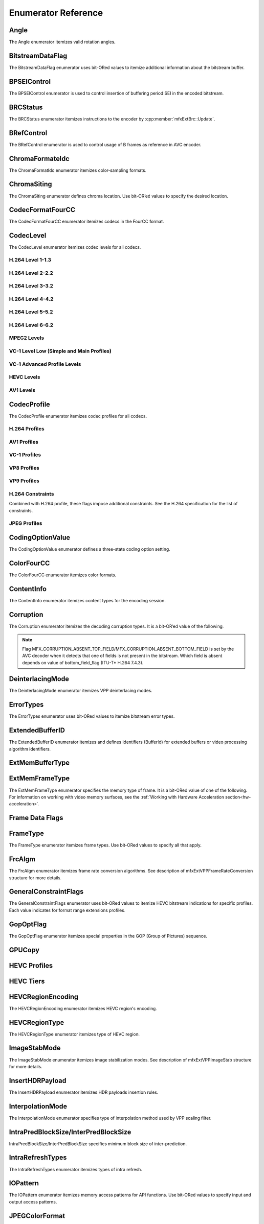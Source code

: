 .. SPDX-FileCopyrightText: 2019-2021 Intel Corporation
..
.. SPDX-License-Identifier: CC-BY-4.0

====================
Enumerator Reference
====================

-----
Angle
-----
The Angle enumerator itemizes valid rotation angles.

.. doxygenenumvalue:: MFX_ANGLE_0
   :project: oneVPL

.. doxygenenumvalue:: MFX_ANGLE_90
   :project: oneVPL

.. doxygenenumvalue:: MFX_ANGLE_180
   :project: oneVPL

.. doxygenenumvalue:: MFX_ANGLE_270
   :project: oneVPL

-----------------
BitstreamDataFlag
-----------------

The BitstreamDataFlag enumerator uses bit-ORed values to itemize additional
information about the bitstream buffer.

.. doxygenenumvalue:: MFX_BITSTREAM_NO_FLAG
   :project: oneVPL

.. doxygenenumvalue:: MFX_BITSTREAM_COMPLETE_FRAME
   :project: oneVPL

.. doxygenenumvalue:: MFX_BITSTREAM_EOS
   :project: oneVPL

------------
BPSEIControl
------------

The BPSEIControl enumerator is used to control insertion of buffering period SEI
in the encoded bitstream.

.. doxygenenumvalue:: MFX_BPSEI_DEFAULT
   :project: oneVPL

.. doxygenenumvalue:: MFX_BPSEI_IFRAME
   :project: oneVPL

---------
BRCStatus
---------

The BRCStatus enumerator itemizes instructions to the encoder by
:cpp:member:`mfxExtBrc::Update`.

.. doxygenenumvalue:: MFX_BRC_OK
   :project: oneVPL

.. doxygenenumvalue:: MFX_BRC_BIG_FRAME
   :project: oneVPL

.. doxygenenumvalue:: MFX_BRC_SMALL_FRAME
   :project: oneVPL

.. doxygenenumvalue:: MFX_BRC_PANIC_BIG_FRAME
   :project: oneVPL

.. doxygenenumvalue:: MFX_BRC_PANIC_SMALL_FRAME
   :project: oneVPL

-----------
BRefControl
-----------

The BRefControl enumerator is used to control usage of B frames as reference in
AVC encoder.

.. doxygenenumvalue:: MFX_B_REF_UNKNOWN
   :project: oneVPL

.. doxygenenumvalue:: MFX_B_REF_OFF
   :project: oneVPL

.. doxygenenumvalue:: MFX_B_REF_PYRAMID
   :project: oneVPL

----------------
ChromaFormateIdc
----------------

The ChromaFormatIdc enumerator itemizes color-sampling formats.

.. doxygenenumvalue:: MFX_CHROMAFORMAT_MONOCHROME
   :project: oneVPL

.. doxygenenumvalue:: MFX_CHROMAFORMAT_YUV420
   :project: oneVPL

.. doxygenenumvalue:: MFX_CHROMAFORMAT_YUV422
   :project: oneVPL

.. doxygenenumvalue:: MFX_CHROMAFORMAT_YUV444
   :project: oneVPL

.. doxygenenumvalue:: MFX_CHROMAFORMAT_YUV400
   :project: oneVPL

.. doxygenenumvalue:: MFX_CHROMAFORMAT_YUV411
   :project: oneVPL

.. doxygenenumvalue:: MFX_CHROMAFORMAT_YUV422H
   :project: oneVPL

.. doxygenenumvalue:: MFX_CHROMAFORMAT_YUV422V
   :project: oneVPL

.. doxygenenumvalue:: MFX_CHROMAFORMAT_RESERVED1
   :project: oneVPL

.. doxygenenumvalue:: MFX_CHROMAFORMAT_JPEG_SAMPLING
   :project: oneVPL

------------
ChromaSiting
------------

The ChromaSiting enumerator defines chroma location. Use bit-OR’ed values to
specify the desired location.

.. doxygenenumvalue:: MFX_CHROMA_SITING_UNKNOWN
   :project: oneVPL

.. doxygenenumvalue:: MFX_CHROMA_SITING_VERTICAL_TOP
   :project: oneVPL

.. doxygenenumvalue:: MFX_CHROMA_SITING_VERTICAL_CENTER
   :project: oneVPL

.. doxygenenumvalue:: MFX_CHROMA_SITING_VERTICAL_BOTTOM
   :project: oneVPL

.. doxygenenumvalue:: MFX_CHROMA_SITING_HORIZONTAL_LEFT
   :project: oneVPL

.. doxygenenumvalue:: MFX_CHROMA_SITING_HORIZONTAL_CENTER
   :project: oneVPL

.. _codec-format-fourcc:

-----------------
CodecFormatFourCC
-----------------

The CodecFormatFourCC enumerator itemizes codecs in the FourCC format.

.. doxygenenumvalue:: MFX_CODEC_AVC
   :project: oneVPL

.. doxygenenumvalue:: MFX_CODEC_HEVC
   :project: oneVPL

.. doxygenenumvalue:: MFX_CODEC_MPEG2
   :project: oneVPL

.. doxygenenumvalue:: MFX_CODEC_VC1
   :project: oneVPL

.. doxygenenumvalue:: MFX_CODEC_VP9
   :project: oneVPL

.. doxygenenumvalue:: MFX_CODEC_AV1
   :project: oneVPL

.. doxygenenumvalue:: MFX_CODEC_JPEG
   :project: oneVPL

----------
CodecLevel
----------

The CodecLevel enumerator itemizes codec levels for all codecs.

.. doxygenenumvalue:: MFX_LEVEL_UNKNOWN
   :project: oneVPL

H.264 Level 1-1.3
-----------------

.. doxygenenumvalue:: MFX_LEVEL_AVC_1
   :project: oneVPL

.. doxygenenumvalue:: MFX_LEVEL_AVC_1b
   :project: oneVPL

.. doxygenenumvalue:: MFX_LEVEL_AVC_11
   :project: oneVPL

.. doxygenenumvalue:: MFX_LEVEL_AVC_12
   :project: oneVPL

.. doxygenenumvalue:: MFX_LEVEL_AVC_13
   :project: oneVPL

H.264 Level 2-2.2
-----------------

.. doxygenenumvalue:: MFX_LEVEL_AVC_2
   :project: oneVPL

.. doxygenenumvalue:: MFX_LEVEL_AVC_21
   :project: oneVPL

.. doxygenenumvalue:: MFX_LEVEL_AVC_22
   :project: oneVPL

H.264 Level 3-3.2
-----------------

.. doxygenenumvalue:: MFX_LEVEL_AVC_3
   :project: oneVPL

.. doxygenenumvalue:: MFX_LEVEL_AVC_31
   :project: oneVPL

.. doxygenenumvalue:: MFX_LEVEL_AVC_32
   :project: oneVPL

H.264 Level 4-4.2
-----------------

.. doxygenenumvalue:: MFX_LEVEL_AVC_4
   :project: oneVPL

.. doxygenenumvalue:: MFX_LEVEL_AVC_41
   :project: oneVPL

.. doxygenenumvalue:: MFX_LEVEL_AVC_42
   :project: oneVPL

H.264 Level 5-5.2
-----------------

.. doxygenenumvalue:: MFX_LEVEL_AVC_5
   :project: oneVPL

.. doxygenenumvalue:: MFX_LEVEL_AVC_51
   :project: oneVPL

.. doxygenenumvalue:: MFX_LEVEL_AVC_52
   :project: oneVPL

H.264 Level 6-6.2
-----------------

.. doxygenenumvalue:: MFX_LEVEL_AVC_6
   :project: oneVPL

.. doxygenenumvalue:: MFX_LEVEL_AVC_61
   :project: oneVPL

.. doxygenenumvalue:: MFX_LEVEL_AVC_62
   :project: oneVPL

MPEG2 Levels
------------

.. doxygenenumvalue:: MFX_LEVEL_MPEG2_LOW
   :project: oneVPL

.. doxygenenumvalue:: MFX_LEVEL_MPEG2_MAIN
   :project: oneVPL

.. doxygenenumvalue:: MFX_LEVEL_MPEG2_HIGH
   :project: oneVPL

.. doxygenenumvalue:: MFX_LEVEL_MPEG2_HIGH1440
   :project: oneVPL

VC-1 Level Low (Simple and Main Profiles)
-----------------------------------------

.. doxygenenumvalue:: MFX_LEVEL_VC1_LOW
   :project: oneVPL

.. doxygenenumvalue:: MFX_LEVEL_VC1_MEDIAN
   :project: oneVPL

.. doxygenenumvalue:: MFX_LEVEL_VC1_HIGH
   :project: oneVPL

VC-1 Advanced Profile Levels
----------------------------

.. doxygenenumvalue:: MFX_LEVEL_VC1_0
   :project: oneVPL

.. doxygenenumvalue:: MFX_LEVEL_VC1_1
   :project: oneVPL

.. doxygenenumvalue:: MFX_LEVEL_VC1_2
   :project: oneVPL

.. doxygenenumvalue:: MFX_LEVEL_VC1_3
   :project: oneVPL

.. doxygenenumvalue:: MFX_LEVEL_VC1_4
   :project: oneVPL

HEVC Levels
-----------

.. doxygenenumvalue:: MFX_LEVEL_HEVC_1
   :project: oneVPL

.. doxygenenumvalue:: MFX_LEVEL_HEVC_2
   :project: oneVPL

.. doxygenenumvalue:: MFX_LEVEL_HEVC_21
   :project: oneVPL

.. doxygenenumvalue:: MFX_LEVEL_HEVC_3
   :project: oneVPL

.. doxygenenumvalue:: MFX_LEVEL_HEVC_31
   :project: oneVPL

.. doxygenenumvalue:: MFX_LEVEL_HEVC_4
   :project: oneVPL

.. doxygenenumvalue:: MFX_LEVEL_HEVC_41
   :project: oneVPL

.. doxygenenumvalue:: MFX_LEVEL_HEVC_5
   :project: oneVPL

.. doxygenenumvalue:: MFX_LEVEL_HEVC_51
   :project: oneVPL

.. doxygenenumvalue:: MFX_LEVEL_HEVC_52
   :project: oneVPL

.. doxygenenumvalue:: MFX_LEVEL_HEVC_6
   :project: oneVPL

.. doxygenenumvalue:: MFX_LEVEL_HEVC_61
   :project: oneVPL

.. doxygenenumvalue:: MFX_LEVEL_HEVC_62
   :project: oneVPL

.. _codec_profile:

AV1 Levels
-----------

.. doxygenenumvalue:: MFX_LEVEL_AV1_2
   :project: oneVPL

.. doxygenenumvalue:: MFX_LEVEL_AV1_21
   :project: oneVPL

.. doxygenenumvalue:: MFX_LEVEL_AV1_22
   :project: oneVPL

.. doxygenenumvalue:: MFX_LEVEL_AV1_23
   :project: oneVPL

.. doxygenenumvalue:: MFX_LEVEL_AV1_3
   :project: oneVPL

.. doxygenenumvalue:: MFX_LEVEL_AV1_31
   :project: oneVPL

.. doxygenenumvalue:: MFX_LEVEL_AV1_32
   :project: oneVPL

.. doxygenenumvalue:: MFX_LEVEL_AV1_33
   :project: oneVPL

.. doxygenenumvalue:: MFX_LEVEL_AV1_4
   :project: oneVPL

.. doxygenenumvalue:: MFX_LEVEL_AV1_41
   :project: oneVPL

.. doxygenenumvalue:: MFX_LEVEL_AV1_42
   :project: oneVPL

.. doxygenenumvalue:: MFX_LEVEL_AV1_43
   :project: oneVPL

.. doxygenenumvalue:: MFX_LEVEL_AV1_5
   :project: oneVPL

.. doxygenenumvalue:: MFX_LEVEL_AV1_51
   :project: oneVPL

.. doxygenenumvalue:: MFX_LEVEL_AV1_52
   :project: oneVPL

.. doxygenenumvalue:: MFX_LEVEL_AV1_53
   :project: oneVPL

.. doxygenenumvalue:: MFX_LEVEL_AV1_6
   :project: oneVPL

.. doxygenenumvalue:: MFX_LEVEL_AV1_61
   :project: oneVPL

.. doxygenenumvalue:: MFX_LEVEL_AV1_62
   :project: oneVPL

.. doxygenenumvalue:: MFX_LEVEL_AV1_63
   :project: oneVPL

.. doxygenenumvalue:: MFX_LEVEL_AV1_7
   :project: oneVPL

.. doxygenenumvalue:: MFX_LEVEL_AV1_71
   :project: oneVPL

.. doxygenenumvalue:: MFX_LEVEL_AV1_72
   :project: oneVPL

.. doxygenenumvalue:: MFX_LEVEL_AV1_73
   :project: oneVPL
   
   
------------
CodecProfile
------------

The CodecProfile enumerator itemizes codec profiles for all codecs.

.. doxygenenumvalue:: MFX_PROFILE_UNKNOWN
   :project: oneVPL

H.264 Profiles
--------------

.. doxygenenumvalue:: MFX_PROFILE_AVC_BASELINE
   :project: oneVPL

.. doxygenenumvalue:: MFX_PROFILE_AVC_MAIN
   :project: oneVPL

.. doxygenenumvalue:: MFX_PROFILE_AVC_EXTENDED
   :project: oneVPL

.. doxygenenumvalue:: MFX_PROFILE_AVC_HIGH
   :project: oneVPL

.. doxygenenumvalue:: MFX_PROFILE_AVC_HIGH10
   :project: oneVPL

.. doxygenenumvalue:: MFX_PROFILE_AVC_HIGH_422
   :project: oneVPL

.. doxygenenumvalue:: MFX_PROFILE_AVC_CONSTRAINED_BASELINE
   :project: oneVPL

.. doxygenenumvalue:: MFX_PROFILE_AVC_CONSTRAINED_HIGH
   :project: oneVPL

AV1 Profiles
------------

.. doxygenenumvalue:: MFX_PROFILE_AV1_MAIN
   :project: oneVPL

.. doxygenenumvalue:: MFX_PROFILE_AV1_HIGH
   :project: oneVPL

.. doxygenenumvalue:: MFX_PROFILE_AV1_PRO
   :project: oneVPL

VC-1 Profiles
-------------

.. doxygenenumvalue:: MFX_PROFILE_VC1_SIMPLE
   :project: oneVPL

.. doxygenenumvalue:: MFX_PROFILE_VC1_MAIN
   :project: oneVPL

.. doxygenenumvalue:: MFX_PROFILE_VC1_ADVANCED
   :project: oneVPL

VP8 Profiles
------------

.. doxygenenumvalue:: MFX_PROFILE_VP8_0
   :project: oneVPL

.. doxygenenumvalue:: MFX_PROFILE_VP8_1
   :project: oneVPL

.. doxygenenumvalue:: MFX_PROFILE_VP8_2
   :project: oneVPL

.. doxygenenumvalue:: MFX_PROFILE_VP8_3
   :project: oneVPL

VP9 Profiles
------------

.. doxygenenumvalue:: MFX_PROFILE_VP9_0
   :project: oneVPL

.. doxygenenumvalue:: MFX_PROFILE_VP9_1
   :project: oneVPL

.. doxygenenumvalue:: MFX_PROFILE_VP9_2
   :project: oneVPL

.. doxygenenumvalue:: MFX_PROFILE_VP9_3
   :project: oneVPL

H.264 Constraints
-----------------

Combined with H.264 profile, these flags impose additional constraints. See the
H.264 specification for the list of constraints.

.. doxygenenumvalue:: MFX_PROFILE_AVC_CONSTRAINT_SET0
   :project: oneVPL

.. doxygenenumvalue:: MFX_PROFILE_AVC_CONSTRAINT_SET1
   :project: oneVPL

.. doxygenenumvalue:: MFX_PROFILE_AVC_CONSTRAINT_SET2
   :project: oneVPL

.. doxygenenumvalue:: MFX_PROFILE_AVC_CONSTRAINT_SET3
   :project: oneVPL

.. doxygenenumvalue:: MFX_PROFILE_AVC_CONSTRAINT_SET4
   :project: oneVPL

.. doxygenenumvalue:: MFX_PROFILE_AVC_CONSTRAINT_SET5
   :project: oneVPL

JPEG Profiles
-------------

.. doxygenenumvalue:: MFX_PROFILE_JPEG_BASELINE
   :project: oneVPL

-----------------
CodingOptionValue
-----------------

The CodingOptionValue enumerator defines a three-state coding option setting.

.. doxygenenumvalue:: MFX_CODINGOPTION_UNKNOWN
   :project: oneVPL

.. doxygenenumvalue:: MFX_CODINGOPTION_ON
   :project: oneVPL

.. doxygenenumvalue:: MFX_CODINGOPTION_OFF
   :project: oneVPL

.. doxygenenumvalue:: MFX_CODINGOPTION_ADAPTIVE
   :project: oneVPL

-----------
ColorFourCC
-----------

The ColorFourCC enumerator itemizes color formats.

.. doxygenenumvalue:: MFX_FOURCC_NV12
   :project: oneVPL

.. doxygenenumvalue:: MFX_FOURCC_NV21
   :project: oneVPL

.. doxygenenumvalue:: MFX_FOURCC_YV12
   :project: oneVPL

.. doxygenenumvalue:: MFX_FOURCC_IYUV
   :project: oneVPL

.. doxygenenumvalue:: MFX_FOURCC_I420
   :project: oneVPL

.. doxygenenumvalue:: MFX_FOURCC_NV16
   :project: oneVPL

.. doxygenenumvalue:: MFX_FOURCC_YUY2
   :project: oneVPL

.. doxygenenumvalue:: MFX_FOURCC_RGB565
   :project: oneVPL

.. doxygenenumvalue:: MFX_FOURCC_RGBP
   :project: oneVPL

.. doxygenenumvalue:: MFX_FOURCC_RGB4
   :project: oneVPL

.. doxygenenumvalue:: MFX_FOURCC_BGRA
   :project: oneVPL

.. doxygenenumvalue:: MFX_FOURCC_P8
   :project: oneVPL

.. doxygenenumvalue:: MFX_FOURCC_P8_TEXTURE
   :project: oneVPL

.. doxygenenumvalue:: MFX_FOURCC_P010
   :project: oneVPL

.. doxygenenumvalue:: MFX_FOURCC_I010
   :project: oneVPL

.. doxygenenumvalue:: MFX_FOURCC_P016
   :project: oneVPL

.. doxygenenumvalue:: MFX_FOURCC_P210
   :project: oneVPL

.. doxygenenumvalue:: MFX_FOURCC_BGR4
   :project: oneVPL

.. doxygenenumvalue:: MFX_FOURCC_A2RGB10
   :project: oneVPL

.. doxygenenumvalue:: MFX_FOURCC_ARGB16
   :project: oneVPL

.. doxygenenumvalue:: MFX_FOURCC_ABGR16
   :project: oneVPL

.. doxygenenumvalue:: MFX_FOURCC_R16
   :project: oneVPL

.. doxygenenumvalue:: MFX_FOURCC_AYUV
   :project: oneVPL

.. doxygenenumvalue:: MFX_FOURCC_AYUV_RGB4
   :project: oneVPL

.. doxygenenumvalue:: MFX_FOURCC_UYVY
   :project: oneVPL

.. doxygenenumvalue:: MFX_FOURCC_Y210
   :project: oneVPL

.. doxygenenumvalue:: MFX_FOURCC_Y410
   :project: oneVPL

.. doxygenenumvalue:: MFX_FOURCC_Y216
   :project: oneVPL

.. doxygenenumvalue:: MFX_FOURCC_Y416
   :project: oneVPL

-----------
ContentInfo
-----------

The ContentInfo enumerator itemizes content types for the encoding session.

.. doxygenenumvalue:: MFX_CONTENT_UNKNOWN
   :project: oneVPL

.. doxygenenumvalue:: MFX_CONTENT_FULL_SCREEN_VIDEO
   :project: oneVPL

.. doxygenenumvalue:: MFX_CONTENT_NON_VIDEO_SCREEN
   :project: oneVPL

----------
Corruption
----------

The Corruption enumerator itemizes the decoding corruption types. It is a
bit-OR’ed value of the following.

.. doxygenenumvalue:: MFX_CORRUPTION_NO
   :project: oneVPL

.. doxygenenumvalue:: MFX_CORRUPTION_MINOR
   :project: oneVPL

.. doxygenenumvalue:: MFX_CORRUPTION_MAJOR
   :project: oneVPL

.. doxygenenumvalue:: MFX_CORRUPTION_ABSENT_TOP_FIELD
   :project: oneVPL

.. doxygenenumvalue:: MFX_CORRUPTION_ABSENT_BOTTOM_FIELD
   :project: oneVPL

.. doxygenenumvalue:: MFX_CORRUPTION_REFERENCE_FRAME
   :project: oneVPL

.. doxygenenumvalue:: MFX_CORRUPTION_REFERENCE_LIST
   :project: oneVPL

.. note:: Flag MFX_CORRUPTION_ABSENT_TOP_FIELD/MFX_CORRUPTION_ABSENT_BOTTOM_FIELD
         is set by the AVC decoder when it detects that one of fields is not
         present in the bitstream. Which field is absent depends on value of
         bottom_field_flag (ITU-T\* H.264 7.4.3).

-----------------
DeinterlacingMode
-----------------

The DeinterlacingMode enumerator itemizes VPP deinterlacing modes.

.. doxygenenumvalue:: MFX_DEINTERLACING_BOB
   :project: oneVPL

.. doxygenenumvalue:: MFX_DEINTERLACING_ADVANCED
   :project: oneVPL

.. doxygenenumvalue:: MFX_DEINTERLACING_AUTO_DOUBLE
   :project: oneVPL

.. doxygenenumvalue:: MFX_DEINTERLACING_AUTO_SINGLE
   :project: oneVPL

.. doxygenenumvalue:: MFX_DEINTERLACING_FULL_FR_OUT
   :project: oneVPL

.. doxygenenumvalue:: MFX_DEINTERLACING_HALF_FR_OUT
   :project: oneVPL

.. doxygenenumvalue:: MFX_DEINTERLACING_24FPS_OUT
   :project: oneVPL

.. doxygenenumvalue:: MFX_DEINTERLACING_FIXED_TELECINE_PATTERN
   :project: oneVPL

.. doxygenenumvalue:: MFX_DEINTERLACING_30FPS_OUT
   :project: oneVPL

.. doxygenenumvalue:: MFX_DEINTERLACING_DETECT_INTERLACE
   :project: oneVPL

.. doxygenenumvalue:: MFX_DEINTERLACING_ADVANCED_NOREF
   :project: oneVPL

.. doxygenenumvalue:: MFX_DEINTERLACING_ADVANCED_SCD
   :project: oneVPL

.. doxygenenumvalue:: MFX_DEINTERLACING_FIELD_WEAVING
   :project: oneVPL

----------
ErrorTypes
----------

The ErrorTypes enumerator uses bit-ORed values to itemize bitstream error types.

.. doxygenenumvalue:: MFX_ERROR_NO
   :project: oneVPL

.. doxygenenumvalue:: MFX_ERROR_PPS
   :project: oneVPL

.. doxygenenumvalue:: MFX_ERROR_SPS
   :project: oneVPL

.. doxygenenumvalue:: MFX_ERROR_SLICEHEADER
   :project: oneVPL

.. doxygenenumvalue:: MFX_ERROR_SLICEDATA
   :project: oneVPL

.. doxygenenumvalue:: MFX_ERROR_FRAME_GAP
   :project: oneVPL

.. _extendedbufferid:

----------------
ExtendedBufferID
----------------

The ExtendedBufferID enumerator itemizes and defines identifiers (BufferId) for
extended buffers or video processing algorithm identifiers.

.. doxygenenumvalue:: MFX_EXTBUFF_THREADS_PARAM
  :project: oneVPL

.. doxygenenumvalue:: MFX_EXTBUFF_CODING_OPTION
   :project: oneVPL

.. doxygenenumvalue:: MFX_EXTBUFF_CODING_OPTION_SPSPPS
   :project: oneVPL

.. doxygenenumvalue:: MFX_EXTBUFF_VPP_DONOTUSE
   :project: oneVPL

.. doxygenenumvalue:: MFX_EXTBUFF_VPP_AUXDATA
   :project: oneVPL

.. doxygenenumvalue:: MFX_EXTBUFF_VPP_DENOISE
   :project: oneVPL

.. doxygenenumvalue:: MFX_EXTBUFF_VPP_DENOISE2
   :project: oneVPL

.. doxygenenumvalue:: MFX_EXTBUFF_VPP_SCENE_ANALYSIS
   :project: oneVPL

.. doxygenenumvalue:: MFX_EXTBUFF_VPP_PROCAMP
   :project: oneVPL

.. doxygenenumvalue:: MFX_EXTBUFF_VPP_DETAIL
   :project: oneVPL

.. doxygenenumvalue:: MFX_EXTBUFF_VIDEO_SIGNAL_INFO
   :project: oneVPL

.. doxygenenumvalue:: MFX_EXTBUFF_VPP_DOUSE
   :project: oneVPL

.. doxygenenumvalue:: MFX_EXTBUFF_AVC_REFLIST_CTRL
   :project: oneVPL

.. doxygenenumvalue:: MFX_EXTBUFF_VPP_FRAME_RATE_CONVERSION
   :project: oneVPL

.. doxygenenumvalue:: MFX_EXTBUFF_PICTURE_TIMING_SEI
   :project: oneVPL

.. doxygenenumvalue:: MFX_EXTBUFF_AVC_TEMPORAL_LAYERS
   :project: oneVPL

.. doxygenenumvalue:: MFX_EXTBUFF_CODING_OPTION2
   :project: oneVPL

.. doxygenenumvalue:: MFX_EXTBUFF_VPP_IMAGE_STABILIZATION
   :project: oneVPL

.. doxygenenumvalue:: MFX_EXTBUFF_ENCODER_CAPABILITY
   :project: oneVPL

.. doxygenenumvalue:: MFX_EXTBUFF_ENCODER_RESET_OPTION
   :project: oneVPL

.. doxygenenumvalue:: MFX_EXTBUFF_ENCODED_FRAME_INFO
   :project: oneVPL

.. doxygenenumvalue:: MFX_EXTBUFF_VPP_COMPOSITE
   :project: oneVPL

.. doxygenenumvalue:: MFX_EXTBUFF_VPP_VIDEO_SIGNAL_INFO
   :project: oneVPL

.. doxygenenumvalue:: MFX_EXTBUFF_ENCODER_ROI
   :project: oneVPL

.. doxygenenumvalue:: MFX_EXTBUFF_VPP_DEINTERLACING
   :project: oneVPL

.. doxygenenumvalue:: MFX_EXTBUFF_AVC_REFLISTS
   :project: oneVPL

.. doxygenenumvalue:: MFX_EXTBUFF_DEC_VIDEO_PROCESSING
   :project: oneVPL

.. doxygenenumvalue:: MFX_EXTBUFF_VPP_FIELD_PROCESSING
   :project: oneVPL

.. doxygenenumvalue:: MFX_EXTBUFF_CODING_OPTION3
   :project: oneVPL

.. doxygenenumvalue:: MFX_EXTBUFF_CHROMA_LOC_INFO
   :project: oneVPL

.. doxygenenumvalue:: MFX_EXTBUFF_MBQP
   :project: oneVPL

.. doxygenenumvalue:: MFX_EXTBUFF_MB_FORCE_INTRA
   :project: oneVPL

.. doxygenenumvalue:: MFX_EXTBUFF_HEVC_TILES
   :project: oneVPL

.. doxygenenumvalue:: MFX_EXTBUFF_MB_DISABLE_SKIP_MAP
   :project: oneVPL

.. doxygenenumvalue:: MFX_EXTBUFF_HEVC_PARAM
   :project: oneVPL

.. doxygenenumvalue:: MFX_EXTBUFF_DECODED_FRAME_INFO
   :project: oneVPL

.. doxygenenumvalue:: MFX_EXTBUFF_TIME_CODE
   :project: oneVPL

.. doxygenenumvalue:: MFX_EXTBUFF_HEVC_REGION
   :project: oneVPL

.. doxygenenumvalue:: MFX_EXTBUFF_PRED_WEIGHT_TABLE
   :project: oneVPL

.. doxygenenumvalue:: MFX_EXTBUFF_DIRTY_RECTANGLES
   :project: oneVPL

.. doxygenenumvalue:: MFX_EXTBUFF_MOVING_RECTANGLES
   :project: oneVPL

.. doxygenenumvalue:: MFX_EXTBUFF_CODING_OPTION_VPS
   :project: oneVPL

.. doxygenenumvalue:: MFX_EXTBUFF_VPP_ROTATION
   :project: oneVPL

.. doxygenenumvalue:: MFX_EXTBUFF_ENCODED_SLICES_INFO
   :project: oneVPL

.. doxygenenumvalue:: MFX_EXTBUFF_VPP_SCALING
   :project: oneVPL

.. doxygenenumvalue:: MFX_EXTBUFF_HEVC_REFLIST_CTRL
   :project: oneVPL

.. doxygenenumvalue:: MFX_EXTBUFF_HEVC_REFLISTS
   :project: oneVPL

.. doxygenenumvalue:: MFX_EXTBUFF_HEVC_TEMPORAL_LAYERS
   :project: oneVPL

.. doxygenenumvalue:: MFX_EXTBUFF_VPP_MIRRORING
   :project: oneVPL

.. doxygenenumvalue:: MFX_EXTBUFF_MV_OVER_PIC_BOUNDARIES
   :project: oneVPL

.. doxygenenumvalue:: MFX_EXTBUFF_VPP_COLORFILL
   :project: oneVPL

.. doxygenenumvalue:: MFX_EXTBUFF_DECODE_ERROR_REPORT
   :project: oneVPL

.. doxygenenumvalue:: MFX_EXTBUFF_VPP_COLOR_CONVERSION
   :project: oneVPL

.. doxygenenumvalue:: MFX_EXTBUFF_CONTENT_LIGHT_LEVEL_INFO
   :project: oneVPL

.. doxygenenumvalue:: MFX_EXTBUFF_MASTERING_DISPLAY_COLOUR_VOLUME
   :project: oneVPL

.. doxygenenumvalue:: MFX_EXTBUFF_ENCODED_UNITS_INFO
   :project: oneVPL

.. doxygenenumvalue:: MFX_EXTBUFF_VPP_MCTF
   :project: oneVPL

.. doxygenenumvalue:: MFX_EXTBUFF_VP9_SEGMENTATION
   :project: oneVPL

.. doxygenenumvalue:: MFX_EXTBUFF_VP9_TEMPORAL_LAYERS
   :project: oneVPL

.. doxygenenumvalue:: MFX_EXTBUFF_VP9_PARAM
   :project: oneVPL

.. doxygenenumvalue:: MFX_EXTBUFF_AVC_ROUNDING_OFFSET
   :project: oneVPL

.. doxygenenumvalue:: MFX_EXTBUFF_PARTIAL_BITSTREAM_PARAM
   :project: oneVPL

.. doxygenenumvalue:: MFX_EXTBUFF_BRC
   :project: oneVPL

.. doxygenenumvalue:: MFX_EXTBUFF_VP8_CODING_OPTION
   :project: oneVPL

.. doxygenenumvalue:: MFX_EXTBUFF_JPEG_QT
   :project: oneVPL

.. doxygenenumvalue:: MFX_EXTBUFF_JPEG_HUFFMAN
   :project: oneVPL

.. doxygenenumvalue:: MFX_EXTBUFF_ENCODER_IPCM_AREA
   :project: oneVPL

.. doxygenenumvalue:: MFX_EXTBUFF_INSERT_HEADERS
   :project: oneVPL

.. doxygenenumvalue:: MFX_EXTBUFF_MVC_SEQ_DESC
   :project: oneVPL

.. doxygenenumvalue:: MFX_EXTBUFF_MVC_TARGET_VIEWS
   :project: oneVPL

.. doxygenenumvalue:: MFX_EXTBUFF_CENC_PARAM
   :project: oneVPL

.. doxygenenumvalue:: MFX_EXTBUFF_DEVICE_AFFINITY_MASK
   :project: oneVPL

.. doxygenenumvalue:: MFX_EXTBUFF_CROPS
   :project: oneVPL

.. doxygenenumvalue:: MFX_EXTBUFF_AV1_FILM_GRAIN_PARAM
   :project: oneVPL


----------------
ExtMemBufferType
----------------

.. doxygenenumvalue:: MFX_MEMTYPE_PERSISTENT_MEMORY
   :project: oneVPL

.. _extmemframetype:

---------------
ExtMemFrameType
---------------

The ExtMemFrameType enumerator specifies the memory type of frame. It is a
bit-ORed value of one of the following. For information on working with video
memory surfaces, see the :ref:`Working with Hardware Acceleration section<hw-acceleration>`.

.. doxygenenumvalue:: MFX_MEMTYPE_DXVA2_DECODER_TARGET
   :project: oneVPL

.. doxygenenumvalue:: MFX_MEMTYPE_DXVA2_PROCESSOR_TARGET
   :project: oneVPL

.. doxygenenumvalue:: MFX_MEMTYPE_VIDEO_MEMORY_DECODER_TARGET
   :project: oneVPL

.. doxygenenumvalue:: MFX_MEMTYPE_VIDEO_MEMORY_PROCESSOR_TARGET
   :project: oneVPL

.. doxygenenumvalue:: MFX_MEMTYPE_SYSTEM_MEMORY
   :project: oneVPL

.. doxygenenumvalue:: MFX_MEMTYPE_RESERVED1
   :project: oneVPL

.. doxygenenumvalue:: MFX_MEMTYPE_FROM_ENCODE
   :project: oneVPL

.. doxygenenumvalue:: MFX_MEMTYPE_FROM_DECODE
   :project: oneVPL

.. doxygenenumvalue:: MFX_MEMTYPE_FROM_VPPIN
   :project: oneVPL

.. doxygenenumvalue:: MFX_MEMTYPE_FROM_VPPOUT
   :project: oneVPL

.. doxygenenumvalue:: MFX_MEMTYPE_FROM_ENC
   :project: oneVPL

.. doxygenenumvalue:: MFX_MEMTYPE_INTERNAL_FRAME
   :project: oneVPL

.. doxygenenumvalue:: MFX_MEMTYPE_EXTERNAL_FRAME
   :project: oneVPL

.. doxygenenumvalue:: MFX_MEMTYPE_EXPORT_FRAME
   :project: oneVPL

.. doxygenenumvalue:: MFX_MEMTYPE_SHARED_RESOURCE
   :project: oneVPL

.. doxygenenumvalue:: MFX_MEMTYPE_VIDEO_MEMORY_ENCODER_TARGET
   :project: oneVPL

----------------
Frame Data Flags
----------------

.. doxygenenumvalue:: MFX_TIMESTAMP_UNKNOWN
   :project: oneVPL

.. doxygenenumvalue:: MFX_FRAMEORDER_UNKNOWN
   :project: oneVPL

.. doxygenenumvalue:: MFX_FRAMEDATA_TIMESTAMP_UNKNOWN
   :project: oneVPL

.. doxygenenumvalue:: MFX_FRAMEDATA_ORIGINAL_TIMESTAMP
   :project: oneVPL

---------
FrameType
---------

The FrameType enumerator itemizes frame types. Use bit-ORed values to specify
all that apply.

.. doxygenenumvalue:: MFX_FRAMETYPE_UNKNOWN
   :project: oneVPL

.. doxygenenumvalue:: MFX_FRAMETYPE_I
   :project: oneVPL

.. doxygenenumvalue:: MFX_FRAMETYPE_P
   :project: oneVPL

.. doxygenenumvalue:: MFX_FRAMETYPE_B
   :project: oneVPL

.. doxygenenumvalue:: MFX_FRAMETYPE_S
   :project: oneVPL

.. doxygenenumvalue:: MFX_FRAMETYPE_REF
   :project: oneVPL

.. doxygenenumvalue:: MFX_FRAMETYPE_IDR
   :project: oneVPL

.. doxygenenumvalue:: MFX_FRAMETYPE_xI
   :project: oneVPL

.. doxygenenumvalue:: MFX_FRAMETYPE_xP
   :project: oneVPL

.. doxygenenumvalue:: MFX_FRAMETYPE_xB
   :project: oneVPL

.. doxygenenumvalue:: MFX_FRAMETYPE_xS
   :project: oneVPL

.. doxygenenumvalue:: MFX_FRAMETYPE_xREF
   :project: oneVPL

.. doxygenenumvalue:: MFX_FRAMETYPE_xIDR
   :project: oneVPL

-------
FrcAlgm
-------

The FrcAlgm enumerator itemizes frame rate conversion algorithms. See description
of mfxExtVPPFrameRateConversion structure for more details.

.. doxygenenumvalue:: MFX_FRCALGM_PRESERVE_TIMESTAMP
   :project: oneVPL

.. doxygenenumvalue:: MFX_FRCALGM_DISTRIBUTED_TIMESTAMP
   :project: oneVPL

.. doxygenenumvalue:: MFX_FRCALGM_FRAME_INTERPOLATION
   :project: oneVPL

----------------------
GeneralConstraintFlags
----------------------

The GeneralConstraintFlags enumerator uses bit-ORed values to itemize HEVC
bitstream indications for specific profiles. Each value indicates for format
range extensions profiles.

.. doxygenenumvalue:: MFX_HEVC_CONSTR_REXT_MAX_12BIT
   :project: oneVPL

.. doxygenenumvalue:: MFX_HEVC_CONSTR_REXT_MAX_10BIT
   :project: oneVPL

.. doxygenenumvalue:: MFX_HEVC_CONSTR_REXT_MAX_8BIT
   :project: oneVPL

.. doxygenenumvalue:: MFX_HEVC_CONSTR_REXT_MAX_422CHROMA
   :project: oneVPL

.. doxygenenumvalue:: MFX_HEVC_CONSTR_REXT_MAX_420CHROMA
   :project: oneVPL

.. doxygenenumvalue:: MFX_HEVC_CONSTR_REXT_MAX_MONOCHROME
   :project: oneVPL

.. doxygenenumvalue:: MFX_HEVC_CONSTR_REXT_INTRA
   :project: oneVPL

.. doxygenenumvalue:: MFX_HEVC_CONSTR_REXT_ONE_PICTURE_ONLY
   :project: oneVPL

.. doxygenenumvalue:: MFX_HEVC_CONSTR_REXT_LOWER_BIT_RATE
   :project: oneVPL

----------
GopOptFlag
----------

The GopOptFlag enumerator itemizes special properties in the GOP (Group of
Pictures) sequence.

.. doxygenenumvalue:: MFX_GOP_CLOSED
   :project: oneVPL

.. doxygenenumvalue:: MFX_GOP_STRICT
   :project: oneVPL

-------
GPUCopy
-------

.. doxygenenumvalue:: MFX_GPUCOPY_DEFAULT
   :project: oneVPL

.. doxygenenumvalue:: MFX_GPUCOPY_ON
   :project: oneVPL

.. doxygenenumvalue:: MFX_GPUCOPY_OFF
   :project: oneVPL

-------------
HEVC Profiles
-------------

.. doxygenenumvalue:: MFX_PROFILE_HEVC_MAIN
   :project: oneVPL

.. doxygenenumvalue:: MFX_PROFILE_HEVC_MAIN10
   :project: oneVPL

.. doxygenenumvalue:: MFX_PROFILE_HEVC_MAINSP
   :project: oneVPL

.. doxygenenumvalue:: MFX_PROFILE_HEVC_REXT
   :project: oneVPL

.. doxygenenumvalue:: MFX_PROFILE_HEVC_SCC
   :project: oneVPL

----------
HEVC Tiers
----------

.. doxygenenumvalue:: MFX_TIER_HEVC_MAIN
   :project: oneVPL

.. doxygenenumvalue:: MFX_TIER_HEVC_HIGH
   :project: oneVPL

------------------
HEVCRegionEncoding
------------------
The HEVCRegionEncoding enumerator itemizes HEVC region's encoding.

.. doxygenenumvalue:: MFX_HEVC_REGION_ENCODING_ON
   :project: oneVPL

.. doxygenenumvalue:: MFX_HEVC_REGION_ENCODING_OFF
   :project: oneVPL

--------------
HEVCRegionType
--------------

The HEVCRegionType enumerator itemizes type of HEVC region.

.. doxygenenumvalue:: MFX_HEVC_REGION_SLICE
   :project: oneVPL

-------------
ImageStabMode
-------------

The ImageStabMode enumerator itemizes image stabilization modes. See description
of mfxExtVPPImageStab structure for more details.

.. doxygenenumvalue:: MFX_IMAGESTAB_MODE_UPSCALE
   :project: oneVPL

.. doxygenenumvalue:: MFX_IMAGESTAB_MODE_BOXING
   :project: oneVPL

----------------
InsertHDRPayload
----------------

The InsertHDRPayload enumerator itemizes HDR payloads insertion rules.

.. doxygenenumvalue:: MFX_PAYLOAD_OFF
   :project: oneVPL

.. doxygenenumvalue:: MFX_PAYLOAD_IDR
   :project: oneVPL

-----------------
InterpolationMode
-----------------

The InterpolationMode enumerator specifies type of interpolation method used by
VPP scaling filter.

.. doxygenenumvalue:: MFX_INTERPOLATION_DEFAULT
   :project: oneVPL

.. doxygenenumvalue:: MFX_INTERPOLATION_NEAREST_NEIGHBOR
   :project: oneVPL

.. doxygenenumvalue:: MFX_INTERPOLATION_BILINEAR
   :project: oneVPL

.. doxygenenumvalue:: MFX_INTERPOLATION_ADVANCED
   :project: oneVPL

-------------------------------------
IntraPredBlockSize/InterPredBlockSize
-------------------------------------

IntraPredBlockSize/InterPredBlockSize specifies minimum block size of inter-prediction.

.. doxygenenumvalue:: MFX_BLOCKSIZE_UNKNOWN
   :project: oneVPL

.. doxygenenumvalue:: MFX_BLOCKSIZE_MIN_16X16
   :project: oneVPL

.. doxygenenumvalue:: MFX_BLOCKSIZE_MIN_8X8
   :project: oneVPL

.. doxygenenumvalue:: MFX_BLOCKSIZE_MIN_4X4
   :project: oneVPL

-----------------
IntraRefreshTypes
-----------------

The IntraRefreshTypes enumerator itemizes types of intra refresh.

.. doxygenenumvalue:: MFX_REFRESH_NO
   :project: oneVPL

.. doxygenenumvalue:: MFX_REFRESH_VERTICAL
   :project: oneVPL

.. doxygenenumvalue:: MFX_REFRESH_HORIZONTAL
   :project: oneVPL

.. doxygenenumvalue:: MFX_REFRESH_SLICE
   :project: oneVPL

---------
IOPattern
---------

The IOPattern enumerator itemizes memory access patterns for API functions.
Use bit-ORed values to specify input and output access patterns.

.. doxygenenumvalue:: MFX_IOPATTERN_IN_VIDEO_MEMORY
   :project: oneVPL

.. doxygenenumvalue:: MFX_IOPATTERN_IN_SYSTEM_MEMORY
   :project: oneVPL

.. doxygenenumvalue:: MFX_IOPATTERN_OUT_VIDEO_MEMORY
   :project: oneVPL

.. doxygenenumvalue:: MFX_IOPATTERN_OUT_SYSTEM_MEMORY
   :project: oneVPL

---------------
JPEGColorFormat
---------------

The JPEGColorFormat enumerator itemizes the JPEG color format options.

.. doxygenenumvalue:: MFX_JPEG_COLORFORMAT_UNKNOWN
   :project: oneVPL

.. doxygenenumvalue:: MFX_JPEG_COLORFORMAT_YCbCr
   :project: oneVPL

.. doxygenenumvalue:: MFX_JPEG_COLORFORMAT_RGB
   :project: oneVPL

------------
JPEGScanType
------------

The JPEGScanType enumerator itemizes the JPEG scan types.

.. doxygenenumvalue:: MFX_SCANTYPE_UNKNOWN
   :project: oneVPL

.. doxygenenumvalue:: MFX_SCANTYPE_INTERLEAVED
   :project: oneVPL

.. doxygenenumvalue:: MFX_SCANTYPE_NONINTERLEAVED
   :project: oneVPL

-----------
LongTermIdx
-----------

The LongTermIdx specifies long term index of picture control

.. doxygenenumvalue:: MFX_LONGTERM_IDX_NO_IDX
   :project: oneVPL

---------------------
LookAheadDownSampling
---------------------

The LookAheadDownSampling enumerator is used to control down sampling in look
ahead bitrate control mode in AVC encoder.

.. doxygenenumvalue:: MFX_LOOKAHEAD_DS_UNKNOWN
   :project: oneVPL

.. doxygenenumvalue:: MFX_LOOKAHEAD_DS_OFF
   :project: oneVPL

.. doxygenenumvalue:: MFX_LOOKAHEAD_DS_2x
   :project: oneVPL

.. doxygenenumvalue:: MFX_LOOKAHEAD_DS_4x
   :project: oneVPL

--------
MBQPMode
--------

The MBQPMode enumerator itemizes QP update modes.

.. doxygenenumvalue:: MFX_MBQP_MODE_QP_VALUE
   :project: oneVPL

.. doxygenenumvalue:: MFX_MBQP_MODE_QP_DELTA
   :project: oneVPL

.. doxygenenumvalue:: MFX_MBQP_MODE_QP_ADAPTIVE
   :project: oneVPL

----------------
mfxComponentType
----------------

.. doxygenenum:: mfxComponentType
   :project: oneVPL

-------------
mfxHandleType
-------------

.. doxygenenum:: mfxHandleType
   :project: oneVPL

-------
mfxIMPL
-------

.. doxygentypedef:: mfxIMPL
   :project: oneVPL

.. doxygenenumvalue:: MFX_IMPL_AUTO
   :project: oneVPL

.. doxygenenumvalue:: MFX_IMPL_SOFTWARE
   :project: oneVPL

.. doxygenenumvalue:: MFX_IMPL_HARDWARE
   :project: oneVPL

.. doxygenenumvalue:: MFX_IMPL_AUTO_ANY
   :project: oneVPL

.. doxygenenumvalue:: MFX_IMPL_HARDWARE_ANY
   :project: oneVPL

.. doxygenenumvalue:: MFX_IMPL_HARDWARE2
   :project: oneVPL

.. doxygenenumvalue:: MFX_IMPL_HARDWARE3
   :project: oneVPL

.. doxygenenumvalue:: MFX_IMPL_HARDWARE4
   :project: oneVPL

.. doxygenenumvalue:: MFX_IMPL_RUNTIME
   :project: oneVPL

.. doxygenenumvalue:: MFX_IMPL_VIA_ANY
   :project: oneVPL

.. doxygenenumvalue:: MFX_IMPL_VIA_D3D9
   :project: oneVPL

.. doxygenenumvalue:: MFX_IMPL_VIA_D3D11
   :project: oneVPL

.. doxygenenumvalue:: MFX_IMPL_VIA_VAAPI
   :project: oneVPL
   
.. doxygenenumvalue:: MFX_IMPL_VIA_HDDLUNITE
   :project: oneVPL

.. doxygenenumvalue:: MFX_IMPL_UNSUPPORTED
   :project: oneVPL

.. doxygendefine:: MFX_IMPL_BASETYPE
   :project: oneVPL

-------------------------
mfxImplCapsDeliveryFormat
-------------------------

.. doxygenenum:: mfxImplCapsDeliveryFormat
   :project: oneVPL

-------------------
mfxMediaAdapterType
-------------------

.. doxygenenum:: mfxMediaAdapterType
   :project: oneVPL

--------------
mfxMemoryFlags
--------------

.. doxygenenum:: mfxMemoryFlags
   :project: oneVPL

--------------
MfxNalUnitType
--------------

Specifies NAL unit types supported by the HEVC encoder.

.. doxygenenumvalue:: MFX_HEVC_NALU_TYPE_UNKNOWN
   :project: oneVPL

.. doxygenenumvalue:: MFX_HEVC_NALU_TYPE_TRAIL_N
   :project: oneVPL

.. doxygenenumvalue:: MFX_HEVC_NALU_TYPE_TRAIL_R
   :project: oneVPL

.. doxygenenumvalue:: MFX_HEVC_NALU_TYPE_RADL_N
   :project: oneVPL

.. doxygenenumvalue:: MFX_HEVC_NALU_TYPE_RADL_R
   :project: oneVPL

.. doxygenenumvalue:: MFX_HEVC_NALU_TYPE_RASL_N
   :project: oneVPL

.. doxygenenumvalue:: MFX_HEVC_NALU_TYPE_RASL_R
   :project: oneVPL

.. doxygenenumvalue:: MFX_HEVC_NALU_TYPE_IDR_W_RADL
   :project: oneVPL

.. doxygenenumvalue:: MFX_HEVC_NALU_TYPE_IDR_N_LP
   :project: oneVPL

.. doxygenenumvalue:: MFX_HEVC_NALU_TYPE_CRA_NUT
   :project: oneVPL

-----------
mfxPriority
-----------

.. doxygenenum:: mfxPriority
   :project: oneVPL

---------------
mfxResourceType
---------------

.. doxygenenum:: mfxResourceType
   :project: oneVPL

-----------
mfxSkipMode
-----------

.. doxygenenum:: mfxSkipMode
   :project: oneVPL

---------
mfxStatus
---------

.. doxygenenum:: mfxStatus
   :project: oneVPL

-------------
MirroringType
-------------

The MirroringType enumerator itemizes mirroring types.

.. doxygenenumvalue:: MFX_MIRRORING_DISABLED
   :project: oneVPL

.. doxygenenumvalue:: MFX_MIRRORING_HORIZONTAL
   :project: oneVPL

.. doxygenenumvalue:: MFX_MIRRORING_VERTICAL
   :project: oneVPL

-----------
DenoiseMode
-----------

The mfxDenoiseMode enumerator itemizes denoise modes.

.. doxygenenum:: mfxDenoiseMode
   :project: oneVPL

---------------
MPEG-2 Profiles
---------------

.. doxygenenumvalue:: MFX_PROFILE_MPEG2_SIMPLE
   :project: oneVPL

.. doxygenenumvalue:: MFX_PROFILE_MPEG2_MAIN
   :project: oneVPL

.. doxygenenumvalue:: MFX_PROFILE_MPEG2_HIGH
   :project: oneVPL

------------------------------------------
Multi-view Video Coding Extension Profiles
------------------------------------------

.. doxygenenumvalue:: MFX_PROFILE_AVC_MULTIVIEW_HIGH
   :project: oneVPL

.. doxygenenumvalue:: MFX_PROFILE_AVC_STEREO_HIGH
   :project: oneVPL

-----------
MVPrecision
-----------

The MVPrecision enumerator specifies the motion estimation precision

.. doxygenenumvalue:: MFX_MVPRECISION_UNKNOWN
   :project: oneVPL

.. doxygenenumvalue:: MFX_MVPRECISION_INTEGER
   :project: oneVPL

.. doxygenenumvalue:: MFX_MVPRECISION_HALFPEL
   :project: oneVPL

.. doxygenenumvalue:: MFX_MVPRECISION_QUARTERPEL
   :project: oneVPL

------------
NominalRange
------------

The NominalRange enumerator itemizes pixel's value nominal range.

.. doxygenenumvalue:: MFX_NOMINALRANGE_UNKNOWN
   :project: oneVPL

.. doxygenenumvalue:: MFX_NOMINALRANGE_0_255
   :project: oneVPL

.. doxygenenumvalue:: MFX_NOMINALRANGE_16_235
   :project: oneVPL

----------------------
PartialBitstreamOutput
----------------------

The PartialBitstreamOutput enumerator indicates flags of partial bitstream output
type.

.. doxygenenumvalue:: MFX_PARTIAL_BITSTREAM_NONE
   :project: oneVPL

.. doxygenenumvalue:: MFX_PARTIAL_BITSTREAM_SLICE
   :project: oneVPL

.. doxygenenumvalue:: MFX_PARTIAL_BITSTREAM_BLOCK
   :project: oneVPL

.. doxygenenumvalue:: MFX_PARTIAL_BITSTREAM_ANY
   :project: oneVPL

----------------
PayloadCtrlFlags
----------------

The PayloadCtrlFlags enumerator itemizes additional payload properties.

.. doxygenenumvalue:: MFX_PAYLOAD_CTRL_SUFFIX
   :project: oneVPL

.. _PicStruct:

---------
PicStruct
---------

The PicStruct enumerator itemizes picture structure. Use bit-OR’ed values to
specify the desired picture type.

.. doxygenenumvalue:: MFX_PICSTRUCT_UNKNOWN
   :project: oneVPL

.. doxygenenumvalue:: MFX_PICSTRUCT_PROGRESSIVE
   :project: oneVPL

.. doxygenenumvalue:: MFX_PICSTRUCT_FIELD_TFF
   :project: oneVPL

.. doxygenenumvalue:: MFX_PICSTRUCT_FIELD_BFF
   :project: oneVPL

.. doxygenenumvalue:: MFX_PICSTRUCT_FIELD_REPEATED
   :project: oneVPL

.. doxygenenumvalue:: MFX_PICSTRUCT_FRAME_DOUBLING
   :project: oneVPL

.. doxygenenumvalue:: MFX_PICSTRUCT_FRAME_TRIPLING
   :project: oneVPL

.. doxygenenumvalue:: MFX_PICSTRUCT_FIELD_SINGLE
   :project: oneVPL

.. doxygenenumvalue:: MFX_PICSTRUCT_FIELD_TOP
   :project: oneVPL

.. doxygenenumvalue:: MFX_PICSTRUCT_FIELD_BOTTOM
   :project: oneVPL

.. doxygenenumvalue:: MFX_PICSTRUCT_FIELD_PAIRED_PREV
   :project: oneVPL

.. doxygenenumvalue:: MFX_PICSTRUCT_FIELD_PAIRED_NEXT
   :project: oneVPL

-------
PicType
-------

The PicType enumerator itemizes picture type.

.. doxygenenumvalue:: MFX_PICTYPE_UNKNOWN
   :project: oneVPL

.. doxygenenumvalue:: MFX_PICTYPE_FRAME
   :project: oneVPL

.. doxygenenumvalue:: MFX_PICTYPE_TOPFIELD
   :project: oneVPL

.. doxygenenumvalue:: MFX_PICTYPE_BOTTOMFIELD
   :project: oneVPL

----------------
PlatformCodeName
----------------

.. doxygenenumvalue:: MFX_PLATFORM_UNKNOWN
   :project: oneVPL

.. doxygenenumvalue:: MFX_PLATFORM_SANDYBRIDGE
   :project: oneVPL

.. doxygenenumvalue:: MFX_PLATFORM_IVYBRIDGE
   :project: oneVPL

.. doxygenenumvalue:: MFX_PLATFORM_HASWELL
   :project: oneVPL

.. doxygenenumvalue:: MFX_PLATFORM_BAYTRAIL
   :project: oneVPL

.. doxygenenumvalue:: MFX_PLATFORM_BROADWELL
   :project: oneVPL

.. doxygenenumvalue:: MFX_PLATFORM_CHERRYTRAIL
   :project: oneVPL

.. doxygenenumvalue:: MFX_PLATFORM_SKYLAKE
   :project: oneVPL

.. doxygenenumvalue:: MFX_PLATFORM_APOLLOLAKE
   :project: oneVPL

.. doxygenenumvalue:: MFX_PLATFORM_KABYLAKE
   :project: oneVPL

.. doxygenenumvalue:: MFX_PLATFORM_GEMINILAKE
   :project: oneVPL

.. doxygenenumvalue:: MFX_PLATFORM_COFFEELAKE
   :project: oneVPL

.. doxygenenumvalue:: MFX_PLATFORM_CANNONLAKE
   :project: oneVPL

.. doxygenenumvalue:: MFX_PLATFORM_ICELAKE
   :project: oneVPL

.. doxygenenumvalue:: MFX_PLATFORM_JASPERLAKE
   :project: oneVPL

.. doxygenenumvalue:: MFX_PLATFORM_ELKHARTLAKE
   :project: oneVPL

.. doxygenenumvalue:: MFX_PLATFORM_TIGERLAKE
   :project: oneVPL

--------
PRefType
--------

The PRefType enumerator itemizes models of reference list construction and DPB
management when GopRefDist=1.

.. doxygenenumvalue:: MFX_P_REF_DEFAULT
   :project: oneVPL

.. doxygenenumvalue:: MFX_P_REF_SIMPLE
   :project: oneVPL

.. doxygenenumvalue:: MFX_P_REF_PYRAMID
   :project: oneVPL

---------
Protected
---------

The Protected enumerator describes the protection schemes.

.. doxygenenumvalue:: MFX_PROTECTION_CENC_WV_CLASSIC
   :project: oneVPL

.. doxygenenumvalue:: MFX_PROTECTION_CENC_WV_GOOGLE_DASH
   :project: oneVPL

.. _RateControlMethod:

-----------------
RateControlMethod
-----------------

The RateControlMethod enumerator itemizes bitrate control methods.

.. doxygenenumvalue:: MFX_RATECONTROL_CBR
   :project: oneVPL

.. doxygenenumvalue:: MFX_RATECONTROL_VBR
   :project: oneVPL

.. doxygenenumvalue:: MFX_RATECONTROL_CQP
   :project: oneVPL

.. doxygenenumvalue:: MFX_RATECONTROL_AVBR
   :project: oneVPL

.. doxygenenumvalue:: MFX_RATECONTROL_LA
   :project: oneVPL

.. doxygenenumvalue:: MFX_RATECONTROL_ICQ
   :project: oneVPL

.. doxygenenumvalue:: MFX_RATECONTROL_VCM
   :project: oneVPL

.. doxygenenumvalue:: MFX_RATECONTROL_LA_ICQ
   :project: oneVPL

.. doxygenenumvalue:: MFX_RATECONTROL_LA_HRD
   :project: oneVPL

.. doxygenenumvalue:: MFX_RATECONTROL_QVBR
   :project: oneVPL

-------
ROImode
-------

The ROImode enumerator itemizes QP adjustment mode for ROIs.

.. doxygenenumvalue:: MFX_ROI_MODE_PRIORITY
   :project: oneVPL

.. doxygenenumvalue:: MFX_ROI_MODE_QP_DELTA
   :project: oneVPL

.. doxygenenumvalue:: MFX_ROI_MODE_QP_VALUE
   :project: oneVPL

--------
Rotation
--------

The Rotation enumerator itemizes the JPEG rotation options.

.. doxygenenumvalue:: MFX_ROTATION_0
   :project: oneVPL

.. doxygenenumvalue:: MFX_ROTATION_90
   :project: oneVPL

.. doxygenenumvalue:: MFX_ROTATION_180
   :project: oneVPL

.. doxygenenumvalue:: MFX_ROTATION_270
   :project: oneVPL

--------------------
SampleAdaptiveOffset
--------------------

The SampleAdaptiveOffset enumerator uses bit-ORed values to itemize corresponding
HEVC encoding feature.

.. doxygenenumvalue:: MFX_SAO_UNKNOWN
   :project: oneVPL

.. doxygenenumvalue:: MFX_SAO_DISABLE
   :project: oneVPL

.. doxygenenumvalue:: MFX_SAO_ENABLE_LUMA
   :project: oneVPL

.. doxygenenumvalue:: MFX_SAO_ENABLE_CHROMA
   :project: oneVPL

-----------
ScalingMode
-----------

The ScalingMode enumerator itemizes variants of scaling filter implementation.

.. doxygenenumvalue:: MFX_SCALING_MODE_DEFAULT
   :project: oneVPL

.. doxygenenumvalue:: MFX_SCALING_MODE_LOWPOWER
   :project: oneVPL

.. doxygenenumvalue:: MFX_SCALING_MODE_QUALITY
   :project: oneVPL

.. doxygenenumvalue:: MFX_SCALING_MODE_VENDOR
   :project: oneVPL

.. doxygenenumvalue:: MFX_SCALING_MODE_INTEL_GEN_COMPUTE
   :project: oneVPL

.. doxygenenumvalue:: MFX_SCALING_MODE_INTEL_GEN_VDBOX
   :project: oneVPL

.. doxygenenumvalue:: MFX_SCALING_MODE_INTEL_GEN_VEBOX
   :project: oneVPL

------------
ScenarioInfo
------------

The ScenarioInfo enumerator itemizes scenarios for the encoding session.

.. doxygenenumvalue:: MFX_SCENARIO_UNKNOWN
   :project: oneVPL

.. doxygenenumvalue:: MFX_SCENARIO_DISPLAY_REMOTING
   :project: oneVPL

.. doxygenenumvalue:: MFX_SCENARIO_VIDEO_CONFERENCE
   :project: oneVPL

.. doxygenenumvalue:: MFX_SCENARIO_ARCHIVE
   :project: oneVPL

.. doxygenenumvalue:: MFX_SCENARIO_LIVE_STREAMING
   :project: oneVPL

.. doxygenenumvalue:: MFX_SCENARIO_CAMERA_CAPTURE
   :project: oneVPL

.. doxygenenumvalue:: MFX_SCENARIO_VIDEO_SURVEILLANCE
   :project: oneVPL

.. doxygenenumvalue:: MFX_SCENARIO_GAME_STREAMING
   :project: oneVPL

.. doxygenenumvalue:: MFX_SCENARIO_REMOTE_GAMING
   :project: oneVPL

--------------
SegmentFeature
--------------

The SegmentFeature enumerator indicates features enabled for the segment.
These values are used with the mfxVP9SegmentParam::FeatureEnabled parameter.

.. doxygenenumvalue:: MFX_VP9_SEGMENT_FEATURE_QINDEX
   :project: oneVPL

.. doxygenenumvalue:: MFX_VP9_SEGMENT_FEATURE_LOOP_FILTER
   :project: oneVPL

.. doxygenenumvalue:: MFX_VP9_SEGMENT_FEATURE_REFERENCE
   :project: oneVPL

.. doxygenenumvalue:: MFX_VP9_SEGMENT_FEATURE_SKIP
   :project: oneVPL

------------------
SegmentIdBlockSize
------------------

The SegmentIdBlockSize enumerator indicates the block size represented by each
segment_id in segmentation map. These values are used with the
mfxExtVP9Segmentation::SegmentIdBlockSize parameter.

.. doxygenenumvalue:: MFX_VP9_SEGMENT_ID_BLOCK_SIZE_UNKNOWN
   :project: oneVPL

.. doxygenenumvalue:: MFX_VP9_SEGMENT_ID_BLOCK_SIZE_8x8
   :project: oneVPL

.. doxygenenumvalue:: MFX_VP9_SEGMENT_ID_BLOCK_SIZE_16x16
   :project: oneVPL

.. doxygenenumvalue:: MFX_VP9_SEGMENT_ID_BLOCK_SIZE_32x32
   :project: oneVPL

.. doxygenenumvalue:: MFX_VP9_SEGMENT_ID_BLOCK_SIZE_64x64
   :project: oneVPL

---------
SkipFrame
---------

The SkipFrame enumerator is used to define usage of mfxEncodeCtrl::SkipFrame
parameter.

.. doxygenenumvalue:: MFX_SKIPFRAME_NO_SKIP
   :project: oneVPL

.. doxygenenumvalue:: MFX_SKIPFRAME_INSERT_DUMMY
   :project: oneVPL

.. doxygenenumvalue:: MFX_SKIPFRAME_INSERT_NOTHING
   :project: oneVPL

.. doxygenenumvalue:: MFX_SKIPFRAME_BRC_ONLY
   :project: oneVPL

-----------
TargetUsage
-----------

The TargetUsage enumerator itemizes a range of numbers from MFX_TARGETUSAGE_1,
best quality, to MFX_TARGETUSAGE_7, best speed. It indicates trade-offs between
quality and speed. The application can use any number in the range. The actual
number of supported target usages depends on implementation. If the specified
target usage is not supported, the encoder will use the closest supported value.

.. doxygenenumvalue:: MFX_TARGETUSAGE_1
   :project: oneVPL

.. doxygenenumvalue:: MFX_TARGETUSAGE_2
   :project: oneVPL

.. doxygenenumvalue:: MFX_TARGETUSAGE_3
   :project: oneVPL

.. doxygenenumvalue:: MFX_TARGETUSAGE_4
   :project: oneVPL

.. doxygenenumvalue:: MFX_TARGETUSAGE_5
   :project: oneVPL

.. doxygenenumvalue:: MFX_TARGETUSAGE_6
   :project: oneVPL

.. doxygenenumvalue:: MFX_TARGETUSAGE_7
   :project: oneVPL

.. doxygenenumvalue:: MFX_TARGETUSAGE_UNKNOWN
   :project: oneVPL

.. doxygenenumvalue:: MFX_TARGETUSAGE_BEST_QUALITY
   :project: oneVPL

.. doxygenenumvalue:: MFX_TARGETUSAGE_BALANCED
   :project: oneVPL

.. doxygenenumvalue:: MFX_TARGETUSAGE_BEST_SPEED
   :project: oneVPL

---------------
TelecinePattern
---------------

The TelecinePattern enumerator itemizes telecine patterns.

.. doxygenenumvalue:: MFX_TELECINE_PATTERN_32
   :project: oneVPL

.. doxygenenumvalue:: MFX_TELECINE_PATTERN_2332
   :project: oneVPL

.. doxygenenumvalue:: MFX_TELECINE_PATTERN_FRAME_REPEAT
   :project: oneVPL

.. doxygenenumvalue:: MFX_TELECINE_PATTERN_41
   :project: oneVPL

.. doxygenenumvalue:: MFX_TELECINE_POSITION_PROVIDED
   :project: oneVPL

-------------
TimeStampCalc
-------------

The TimeStampCalc enumerator itemizes time-stamp calculation methods.

.. doxygenenumvalue:: MFX_TIMESTAMPCALC_UNKNOWN
   :project: oneVPL

.. doxygenenumvalue:: MFX_TIMESTAMPCALC_TELECINE
   :project: oneVPL

--------------
TransferMatrix
--------------

The TransferMatrix enumerator itemizes color transfer matrices.

.. doxygenenumvalue:: MFX_TRANSFERMATRIX_UNKNOWN
   :project: oneVPL

.. doxygenenumvalue:: MFX_TRANSFERMATRIX_BT709
   :project: oneVPL

.. doxygenenumvalue:: MFX_TRANSFERMATRIX_BT601
   :project: oneVPL

--------------
TrellisControl
--------------

The TrellisControl enumerator is used to control trellis quantization in AVC
encoder. The application can turn it on or off for any combination of I, P, and
B frames by combining different enumerator values. For example,
MFX_TRELLIS_I | MFX_TRELLIS_B turns it on for I and B frames.

.. doxygenenumvalue:: MFX_TRELLIS_UNKNOWN
   :project: oneVPL

.. doxygenenumvalue:: MFX_TRELLIS_OFF
   :project: oneVPL

.. doxygenenumvalue:: MFX_TRELLIS_I
   :project: oneVPL

.. doxygenenumvalue:: MFX_TRELLIS_P
   :project: oneVPL

.. doxygenenumvalue:: MFX_TRELLIS_B
   :project: oneVPL

-----------------
VP9ReferenceFrame
-----------------

The VP9ReferenceFrame enumerator itemizes reference frame type by
the mfxVP9SegmentParam::ReferenceFrame parameter.

.. doxygenenumvalue:: MFX_VP9_REF_INTRA
   :project: oneVPL

.. doxygenenumvalue:: MFX_VP9_REF_LAST
   :project: oneVPL

.. doxygenenumvalue:: MFX_VP9_REF_GOLDEN
   :project: oneVPL

.. doxygenenumvalue:: MFX_VP9_REF_ALTREF
   :project: oneVPL

----------------------
VPPFieldProcessingMode
----------------------

The VPPFieldProcessingMode enumerator is used to control VPP field processing
algorithm.

.. doxygenenumvalue:: MFX_VPP_COPY_FRAME
   :project: oneVPL

.. doxygenenumvalue:: MFX_VPP_COPY_FIELD
   :project: oneVPL

.. doxygenenumvalue:: MFX_VPP_SWAP_FIELDS
   :project: oneVPL

------------
WeightedPred
------------

The WeightedPred enumerator itemizes weighted prediction modes.

.. doxygenenumvalue:: MFX_WEIGHTED_PRED_UNKNOWN
   :project: oneVPL

.. doxygenenumvalue:: MFX_WEIGHTED_PRED_DEFAULT
   :project: oneVPL

.. doxygenenumvalue:: MFX_WEIGHTED_PRED_EXPLICIT
   :project: oneVPL

.. doxygenenumvalue:: MFX_WEIGHTED_PRED_IMPLICIT
   :project: oneVPL

--------------
FilmGrainFlags 
--------------

The FilmGrainFlags enumerator itemizes flags in AV1 film grain parameters. 

.. doxygenenumvalue:: MFX_FILM_GRAIN_NO
   :project: oneVPL

.. doxygenenumvalue:: MFX_FILM_GRAIN_APPLY
   :project: oneVPL

.. doxygenenumvalue:: MFX_FILM_GRAIN_UPDATE
   :project: oneVPL

.. doxygenenumvalue:: MFX_FILM_GRAIN_CHROMA_SCALING_FROM_LUMA
   :project: oneVPL

.. doxygenenumvalue:: MFX_FILM_GRAIN_OVERLAP
   :project: oneVPL
   
.. doxygenenumvalue:: MFX_FILM_GRAIN_CLIP_TO_RESTRICTED_RANGE
   :project: oneVPL
